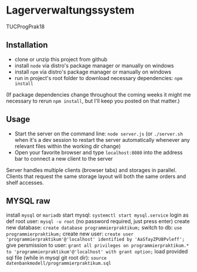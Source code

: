 * Lagerverwaltungssystem

TUCProgPrak18

** Installation

- clone or unzip this project from github
- install =node= via distro's package manager or manually on windows
- install =npm= via distro's package manager or manually on windows
- run in project's root folder to download necessary dependencies: =npm install=

(If package dependencies change throughout the coming weeks it might
me necessary to rerun =npm install=, but I'll keep you posted on that
matter.)

** Usage

- Start the server on the command line: =node server.js= (or
  =./server.sh= when it's a dev session to restart the server
  automatically whenever any relevant files within the working dir
  change)
- Open your favorite browser and type =localhost:8080= into the
  address bar to connect a new client to the server

Server handles multiple clients (browser tabs) and storages in parallel. Clients that request the same storage layout will both the same orders and shelf accesses.

** MYSQL raw

install =mysql= or =mariadb=
start mysql: =systemctl start mysql.service=
login as def root user: =mysql -u root= (no password required, just press enter)
create new database: =create database programmierpraktikum;=
switch to db: =use programmierpraktikum;=
create new user: =create user 'programmierpraktikum'@'localhost' identified by 'AaSfayZPU8Pvleff';=
give persmission to user: =grant all privileges on programmierpraktikum.* to 'programmierpraktikum'@'localhost' with grant option;=
load provided sql file (while in mysql git root dir): =source datenbankmodell/programmierpraktikum.sql=
